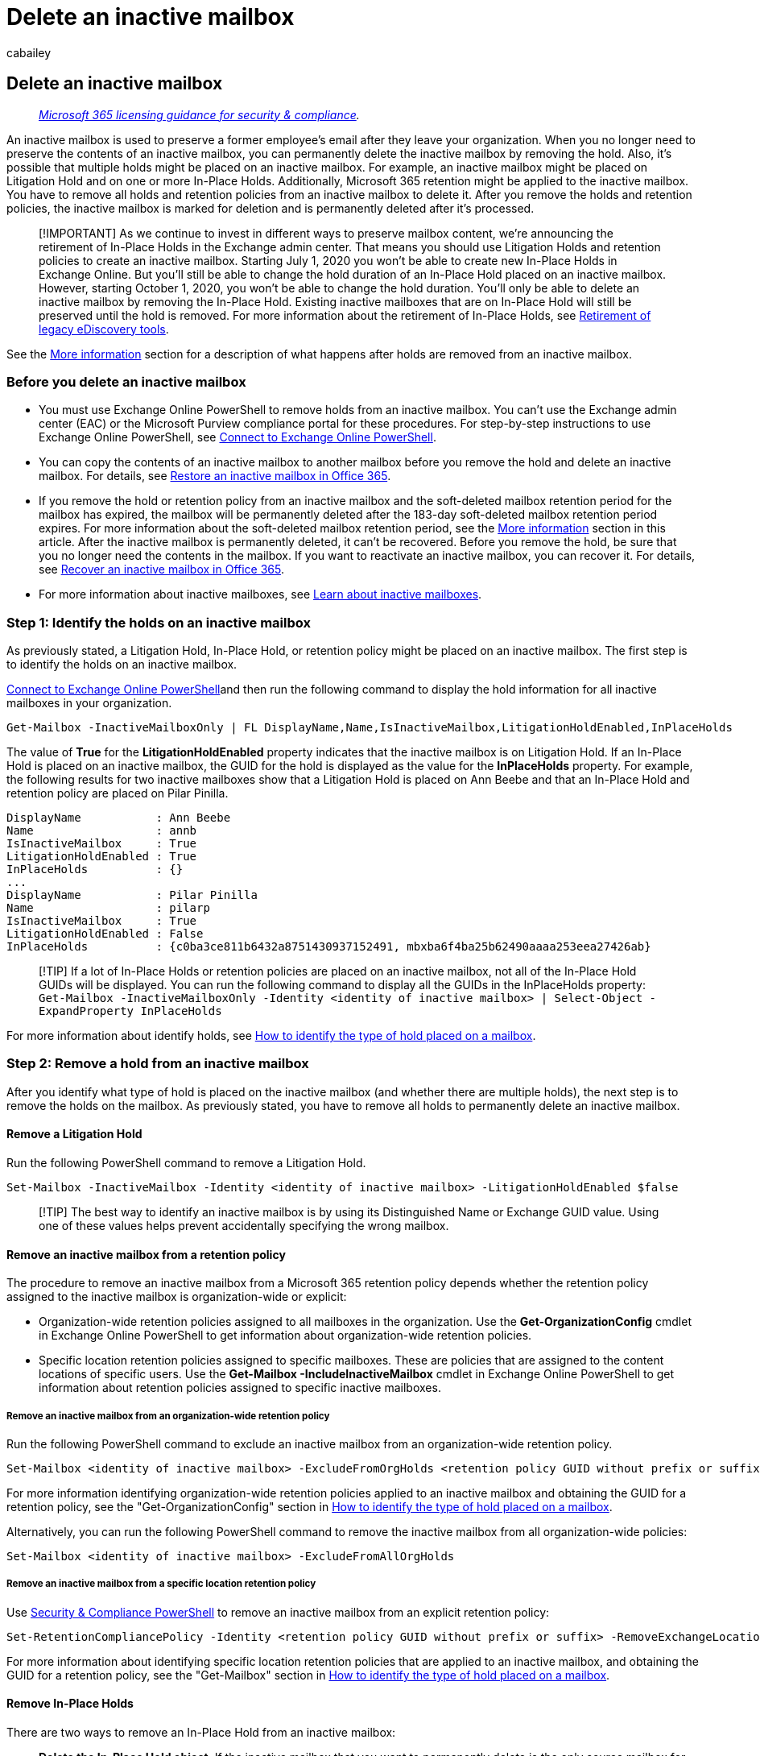 = Delete an inactive mailbox
:audience: Admin
:author: cabailey
:description: When you no longer need to preserve the contents of a Microsoft 365 inactive mailbox, you can permanently delete the inactive mailbox.
:f1.keywords: ["NOCSH"]
:manager: laurawi
:ms.assetid: f5caf497-5e8d-4b7a-bfff-d02942f38150
:ms.author: cabailey
:ms.collection: ["M365-security-compliance", "tier2"]
:ms.custom: ["seo-marvel-apr2020"]
:ms.date:
:ms.localizationpriority: medium
:ms.service: O365-seccomp
:ms.topic: article
:search.appverid: ["MOE150", "MET150"]

== Delete an inactive mailbox

____
_link:/office365/servicedescriptions/microsoft-365-service-descriptions/microsoft-365-tenantlevel-services-licensing-guidance/microsoft-365-security-compliance-licensing-guidance[Microsoft 365 licensing guidance for security & compliance]._
____

An inactive mailbox is used to preserve a former employee's email after they leave your organization.
When you no longer need to preserve the contents of an inactive mailbox, you can permanently delete the inactive mailbox by removing the hold.
Also, it's possible that multiple holds might be placed on an inactive mailbox.
For example, an inactive mailbox might be placed on Litigation Hold and on one or more In-Place Holds.
Additionally, Microsoft 365 retention might be applied to the inactive mailbox.
You have to remove all holds and retention policies from an inactive mailbox to delete it.
After you remove the holds and retention policies, the inactive mailbox is marked for deletion and is permanently deleted after it's processed.

____
[!IMPORTANT] As we continue to invest in different ways to preserve mailbox content, we're announcing the retirement of In-Place Holds in the Exchange admin center.
That means you should use Litigation Holds and retention policies to create an inactive mailbox.
Starting July 1, 2020 you won't be able to create new In-Place Holds in Exchange Online.
But you'll still be able to change the hold duration of an In-Place Hold placed on an inactive mailbox.
However, starting October 1, 2020, you won't be able to change the hold duration.
You'll only be able to delete an inactive mailbox by removing the In-Place Hold.
Existing inactive mailboxes that are on In-Place Hold will still be preserved until the hold is removed.
For more information about the retirement of In-Place Holds, see xref:legacy-ediscovery-retirement.adoc[Retirement of legacy eDiscovery tools].
____

See the <<more-information,More information>> section for a description of what happens after holds are removed from an inactive mailbox.

=== Before you delete an inactive mailbox

* You must use Exchange Online PowerShell to remove holds from an inactive mailbox.
You can't use the Exchange admin center (EAC) or the Microsoft Purview compliance portal for these procedures.
For step-by-step instructions to use Exchange Online PowerShell, see link:/powershell/exchange/connect-to-exchange-online-powershell[Connect to Exchange Online PowerShell].
* You can copy the contents of an inactive mailbox to another mailbox before you remove the hold and delete an inactive mailbox.
For details, see xref:restore-an-inactive-mailbox.adoc[Restore an inactive mailbox in Office 365].
* If you remove the hold or retention policy from an inactive mailbox and the soft-deleted mailbox retention period for the mailbox has expired, the mailbox will be permanently deleted after the 183-day soft-deleted mailbox retention period expires.
For more information about the soft-deleted mailbox retention period, see the <<more-information,More information>> section in this article.
After the inactive mailbox is permanently deleted, it can't be recovered.
Before you remove the hold, be sure that you no longer need the contents in the mailbox.
If you want to reactivate an inactive mailbox, you can recover it.
For details, see xref:recover-an-inactive-mailbox.adoc[Recover an inactive mailbox in Office 365].
* For more information about inactive mailboxes, see xref:inactive-mailboxes-in-office-365.adoc[Learn about inactive mailboxes].

=== Step 1: Identify the holds on an inactive mailbox

As previously stated, a Litigation Hold, In-Place Hold, or retention policy might be placed on an inactive mailbox.
The first step is to identify the holds on an inactive mailbox.

link:/powershell/exchange/connect-to-exchange-online-powershell[Connect to Exchange Online PowerShell]and then run the following command to display the hold information for all inactive mailboxes in your organization.

[,powershell]
----
Get-Mailbox -InactiveMailboxOnly | FL DisplayName,Name,IsInactiveMailbox,LitigationHoldEnabled,InPlaceHolds
----

The value of *True* for the *LitigationHoldEnabled* property indicates that the inactive mailbox is on Litigation Hold.
If an In-Place Hold is placed on an inactive mailbox, the GUID for the hold is displayed as the value for the *InPlaceHolds* property.
For example, the following results for two inactive mailboxes show that a Litigation Hold is placed on Ann Beebe and that an In-Place Hold and retention policy are placed on Pilar Pinilla.

[,text]
----
DisplayName           : Ann Beebe
Name                  : annb
IsInactiveMailbox     : True
LitigationHoldEnabled : True
InPlaceHolds          : {}
...
DisplayName           : Pilar Pinilla
Name                  : pilarp
IsInactiveMailbox     : True
LitigationHoldEnabled : False
InPlaceHolds          : {c0ba3ce811b6432a8751430937152491, mbxba6f4ba25b62490aaaa253eea27426ab}
----

____
[!TIP] If a lot of In-Place Holds or retention policies are placed on an inactive mailbox, not all of the In-Place Hold GUIDs will be displayed.
You can run the following command to display all the GUIDs in the InPlaceHolds property:  `Get-Mailbox -InactiveMailboxOnly -Identity <identity of inactive mailbox> | Select-Object -ExpandProperty InPlaceHolds`
____

For more information about identify holds, see xref:identify-a-hold-on-an-exchange-online-mailbox.adoc[How to identify the type of hold placed on a mailbox].

=== Step 2: Remove a hold from an inactive mailbox

After you identify what type of hold is placed on the inactive mailbox (and whether there are multiple holds), the next step is to remove the holds on the mailbox.
As previously stated, you have to remove all holds to permanently delete an inactive mailbox.

==== Remove a Litigation Hold

Run the following PowerShell command to remove a Litigation Hold.

[,powershell]
----
Set-Mailbox -InactiveMailbox -Identity <identity of inactive mailbox> -LitigationHoldEnabled $false
----

____
[!TIP] The best way to identify an inactive mailbox is by using its Distinguished Name or Exchange GUID value.
Using one of these values helps prevent accidentally specifying the wrong mailbox.
____

==== Remove an inactive mailbox from a retention policy

The procedure to remove an inactive mailbox from a Microsoft 365 retention policy depends whether the retention policy assigned to the inactive mailbox is organization-wide or explicit:

* Organization-wide retention policies assigned to all mailboxes in the organization.
Use the *Get-OrganizationConfig* cmdlet in Exchange Online PowerShell to get information about organization-wide retention policies.
* Specific location retention policies assigned to specific mailboxes.
These are policies that are assigned to the content locations of specific users.
Use the *Get-Mailbox -IncludeInactiveMailbox* cmdlet in Exchange Online PowerShell to get information about retention policies assigned to specific inactive mailboxes.

===== Remove an inactive mailbox from an organization-wide retention policy

Run the following PowerShell command to exclude an inactive mailbox from an organization-wide retention policy.

[,powershell]
----
Set-Mailbox <identity of inactive mailbox> -ExcludeFromOrgHolds <retention policy GUID without prefix or suffix>
----

For more information identifying organization-wide retention policies applied to an inactive mailbox and obtaining the GUID for a retention policy, see the "Get-OrganizationConfig" section in link:identify-a-hold-on-an-exchange-online-mailbox.md#get-organizationconfig[How to identify the type of hold placed on a mailbox].

Alternatively, you can run the following PowerShell command to remove the inactive mailbox from all organization-wide policies:

[,powershell]
----
Set-Mailbox <identity of inactive mailbox> -ExcludeFromAllOrgHolds
----

===== Remove an inactive mailbox from a specific location retention policy

Use link:/powershell/exchange/connect-to-scc-powershell[Security & Compliance PowerShell] to remove an inactive mailbox from an explicit retention policy:

[,powershell]
----
Set-RetentionCompliancePolicy -Identity <retention policy GUID without prefix or suffix> -RemoveExchangeLocation <identity of inactive mailbox>
----

For more information about identifying specific location retention policies that are applied to an inactive mailbox, and obtaining the GUID for a retention policy, see the "Get-Mailbox" section in link:identify-a-hold-on-an-exchange-online-mailbox.md#get-mailbox[How to identify the type of hold placed on a mailbox].

==== Remove In-Place Holds

There are two ways to remove an In-Place Hold from an inactive mailbox:

* *Delete the In-Place Hold object*.
If the inactive mailbox that you want to permanently delete is the only source mailbox for an In-Place Hold, you can just delete the In-Place Hold object.
+
____
[!NOTE] You have to disable the hold before you can delete an In-Place Hold object.
If you try to delete an In-Place Hold object that has the hold enabled, you'll receive an error message.
____

* *Remove the inactive mailbox as a source mailbox of an In-Place Hold*.
If you want to retain other source mailboxes for an In-Place Hold, you can remove the inactive mailbox from the list of source mailboxes and keep the In-Place Hold object.

===== Delete an In-Place Hold

. Create a variable that contains the properties of the In-Place Hold that you want to delete.
Use the In-Place Hold GUID that you obtained in <<step-1-identify-the-holds-on-an-inactive-mailbox,Step 1: Identify the holds on an inactive mailbox>>.
+
[,powershell]
----
$InPlaceHold = Get-MailboxSearch -InPlaceHoldIdentity <In-Place Hold GUID>
----

. Disable the hold on the In-Place Hold.
+
[,powershell]
----
Set-MailboxSearch $InPlaceHold.Name -InPlaceHoldEnabled $false
----

. Delete the In-Place Hold.
+
[,powershell]
----
Remove-MailboxSearch $InPlaceHold.Name
----

===== Remove an inactive mailbox from an In-Place Hold

If the In-Place Hold contains a large number of source mailboxes, it's possible the inactive mailbox won't be listed on the *Sources* page in the EAC.
Up to 3,000 mailboxes are displayed on the *Sources* page when you edit an In-Place Hold.
If an inactive mailbox isn't listed on the *Sources* page, you can use Exchange Online PowerShell to remove it from the In-Place Hold.

. Create a variable that contains the properties of the In-Place Hold placed on the inactive mailbox.
Use the In-Place Hold GUID that you obtained in <<step-1-identify-the-holds-on-an-inactive-mailbox,Step 1: Identify the holds on an inactive mailbox>>.
+
[,powershell]
----
 $InPlaceHold = Get-MailboxSearch -InPlaceHoldIdentity <In-Place Hold GUID>
----

. Verify that the inactive mailbox is listed as a source mailbox for the In-Place Hold.
+
[,powershell]
----
$InPlaceHold.Sources
----
+
____
[!NOTE] The _Sources_ property of the In-Place Hold identifies the source mailboxes by their _LegacyExchangeDN_ properties.
Because this property uniquely identifies inactive mailboxes, using the _Sources_ property from the In-Place Hold helps prevent removing the wrong mailbox.
This also helps to avoid issues if two mailboxes have the same alias or SMTP address.
____

. Remove the inactive mailbox from the list of source mailboxes in the variable.
Be sure to use the *LegacyExchangeDN* of the inactive mailbox that's returned by the command in the previous step.
+
[,powershell]
----
 $InPlaceHold.Sources.Remove("<LegacyExchangeDN of the inactive mailbox>")
----
+
For example, the following command removes the inactive mailbox for Pilar Pinilla.
+
[,powershell]
----
 $InPlaceHold.Sources.Remove("/o=contoso/ou=Exchange Administrative Group (FYDIBOHF23SPDLT)/cn=Recipients/ cn=9c8dfff651ec4908950f5df60cbbda06-pilarp")
----

. Verify that the inactive mailbox is removed from the list of source mailboxes in the variable.
+
[,powershell]
----
$InPlaceHold.Sources
----

. Modify the In-Place Hold with the updated list of source mailboxes, which doesn't include the inactive mailbox.
+
[,powershell]
----
Set-MailboxSearch $InPlaceHold.Name -SourceMailboxes $InPlaceHold.Sources
----

. Verify that the inactive mailbox is removed from the list of source mailboxes for the In-Place Hold.
+
[,powershell]
----
Get-MailboxSearch $InPlaceHold.Name | FL Sources
----

=== More information

* *An inactive mailbox is a type of soft-deleted mailbox.* In Exchange Online, a soft-deleted mailbox is a mailbox that's been deleted but can be recovered within a specific retention period.
For soft-deleted mailboxes that aren't on hold, the mailbox is recoverable within 30 days.
An inactive mailbox (a mailbox on hold before it was deleted) will remain in a soft-deleted with hold state until the hold is removed.
After the hold is removed from an inactive mailbox, the mailbox will no longer be in an inactive state.
Instead it will become soft-deleted and remain in Exchange Online for 183 days from the day the hold was removed and recoverable during that time.
After 183 days, a soft-deleted mailbox is marked for permanent deletion and can't be recovered.
* *What happens after you remove the hold on an inactive mailbox?* The mailbox is treated like other soft-deleted mailboxes and is marked for permanent deletion after the 183-day soft-deleted mailbox retention period expires.
This retention period starts on the date when the hold is removed from the inactive mailbox.
The _InactiveMailboxRetireTime_ property is set when the mailbox transitions from being inactive (soft-deleted on hold) to no longer being inactive (soft-deleted with no holds).
At that point, the _InactiveMailboxRetireTime_ property is set to the current date when the transition occurred.
There is an assistant that runs (called the _MailboxLifeCycle_ assistant) that looks for mailboxes that have the _InactiveMailboxRetireTime_ property set.
If "InactiveMailboxRetireTime + 183 days" is less than the current date, then it will purge the mailbox.
* *Is an inactive mailbox permanently deleted immediately after the hold is removed?* A formerly inactive mailbox will be available in the soft-deleted state for 183 days.
After 183 days, the mailbox will be marked for permanent deletion.
* *How do you display information about an inactive mailbox after the hold is removed?* After a hold is removed and the inactive mailbox is reverted back to a soft-deleted mailbox, it won't be returned by using the  _InactiveMailboxOnly_  parameter with the *Get-Mailbox* cmdlet.
But you can display information about the mailbox by using the *Get-Mailbox -SoftDeletedMailbox* command.
For example:
+
[,text]
----
Get-Mailbox -SoftDeletedMailbox -Identity pilarp | FL Name,Identity,LitigationHoldEnabled,In
Placeholds,WhenSoftDeleted,IsInactiveMailbox,WasInactiveMailbox,InactiveMailboxRetireTime
Name                   : pilarp
Identity               : Soft Deleted Objects\pilarp
LitigationHoldEnabled  : False
InPlaceHolds           : {}
WhenSoftDeleted        : 6/16/2020 1:19:04 AM
IsInactiveMailbox      : False
WasInactiveMailbox     : True
InactiveMailboxRetireTime : 9/30/2020 11:16:23 PM
----
+
In the above example, the _WhenSoftDeleted_ property identifies the soft-deleted date, which in this example is June 16, 2020.
The _WasInactiveMailbox_ property is listed as `True` because it was previously an inactive mailbox.
The mailbox will be permanently deleted 183 days after September 30, 2020.
